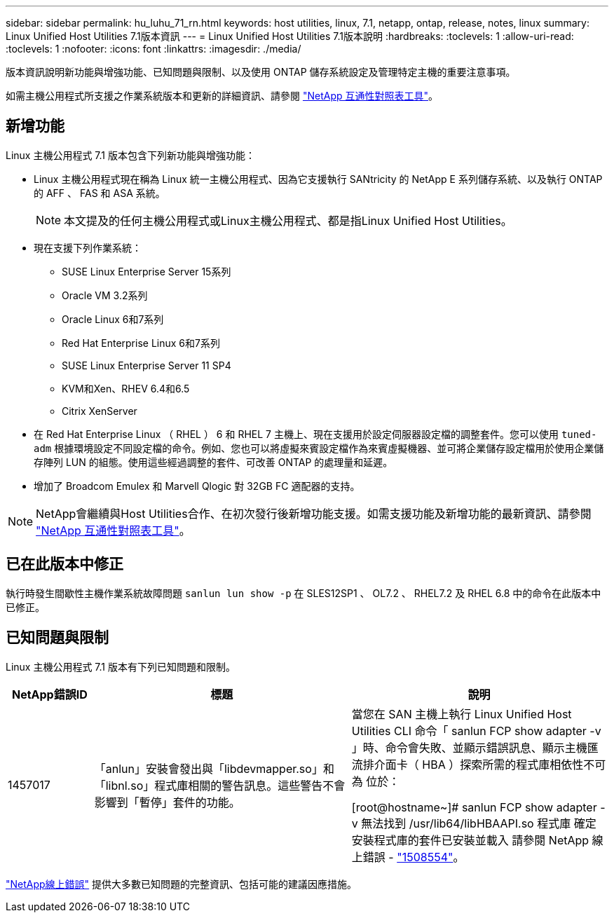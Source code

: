 ---
sidebar: sidebar 
permalink: hu_luhu_71_rn.html 
keywords: host utilities, linux, 7.1, netapp, ontap, release, notes, linux 
summary: Linux Unified Host Utilities 7.1版本資訊 
---
= Linux Unified Host Utilities 7.1版本說明
:hardbreaks:
:toclevels: 1
:allow-uri-read: 
:toclevels: 1
:nofooter: 
:icons: font
:linkattrs: 
:imagesdir: ./media/


[role="lead"]
版本資訊說明新功能與增強功能、已知問題與限制、以及使用 ONTAP 儲存系統設定及管理特定主機的重要注意事項。

如需主機公用程式所支援之作業系統版本和更新的詳細資訊、請參閱 link:https://mysupport.netapp.com/matrix/imt.jsp?components=65623;64703;&solution=1&isHWU&src=IMT["NetApp 互通性對照表工具"^]。



== 新增功能

Linux 主機公用程式 7.1 版本包含下列新功能與增強功能：

* Linux 主機公用程式現在稱為 Linux 統一主機公用程式、因為它支援執行 SANtricity 的 NetApp E 系列儲存系統、以及執行 ONTAP 的 AFF 、 FAS 和 ASA 系統。
+

NOTE: 本文提及的任何主機公用程式或Linux主機公用程式、都是指Linux Unified Host Utilities。

* 現在支援下列作業系統：
+
** SUSE Linux Enterprise Server 15系列
** Oracle VM 3.2系列
** Oracle Linux 6和7系列
** Red Hat Enterprise Linux 6和7系列
** SUSE Linux Enterprise Server 11 SP4
** KVM和Xen、RHEV 6.4和6.5
** Citrix XenServer


* 在 Red Hat Enterprise Linux （ RHEL ） 6 和 RHEL 7 主機上、現在支援用於設定伺服器設定檔的調整套件。您可以使用 `tuned-adm` 根據環境設定不同設定檔的命令。例如、您也可以將虛擬來賓設定檔作為來賓虛擬機器、並可將企業儲存設定檔用於使用企業儲存陣列 LUN 的組態。使用這些經過調整的套件、可改善 ONTAP 的處理量和延遲。
* 增加了 Broadcom Emulex 和 Marvell Qlogic 對 32GB FC 適配器的支持。



NOTE: NetApp會繼續與Host Utilities合作、在初次發行後新增功能支援。如需支援功能及新增功能的最新資訊、請參閱 link:https://mysupport.netapp.com/matrix/imt.jsp?components=65623;64703;&solution=1&isHWU&src=IMT["NetApp 互通性對照表工具"^]。



== 已在此版本中修正

執行時發生間歇性主機作業系統故障問題 `sanlun lun show -p` 在 SLES12SP1 、 OL7.2 、 RHEL7.2 及 RHEL 6.8 中的命令在此版本中已修正。



== 已知問題與限制

Linux 主機公用程式 7.1 版本有下列已知問題和限制。

[cols="10, 30, 30"]
|===
| NetApp錯誤ID | 標題 | 說明 


| 1457017 | 「anlun」安裝會發出與「libdevmapper.so」和「libnl.so」程式庫相關的警告訊息。這些警告不會影響到「暫停」套件的功能。 | 當您在 SAN 主機上執行 Linux Unified Host Utilities CLI 命令「 sanlun FCP show adapter -v 」時、命令會失敗、並顯示錯誤訊息、顯示主機匯流排介面卡（ HBA ）探索所需的程式庫相依性不可為
位於：

[root@hostname~]# sanlun FCP show adapter -v
無法找到 /usr/lib64/libHBAAPI.so 程式庫
確定安裝程式庫的套件已安裝並載入
請參閱 NetApp 線上錯誤 - link:https://mysupport.netapp.com/site/bugs-online/product/HOSTUTILITIES/1508554["1508554"^]。 
|===
link:https://mysupport.netapp.com/site/bugs-online/product["NetApp線上錯誤"^] 提供大多數已知問題的完整資訊、包括可能的建議因應措施。
